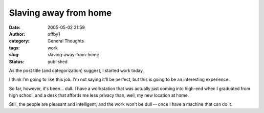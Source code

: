 Slaving away from home
######################
:date: 2005-05-02 21:59
:author: offby1
:category: General Thoughts
:tags: work
:slug: slaving-away-from-home
:status: published

As the post title (and categorization) suggest, I started work today.

I think I'm going to like this job. I'm not saying it'll be perfect, but
this is going to be an interesting experience.

So far, however, it's been... dull. I have a workstation that was
actually just coming into high-end when I graduated from high school,
and a desk that affords me less privacy than, well, my new location at
home.

Still, the people are pleasant and intelligent, and the work won't be
dull -- once I have a machine that can do it.
